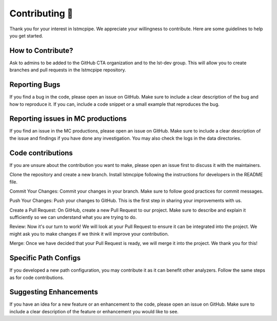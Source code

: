 Contributing 🤝
---------------

Thank you for your interest in lstmcpipe. We appreciate your willingness to contribute. Here are some guidelines to help you get started.

How to Contribute?
******************

Ask to admins to be added to the GitHub CTA organization and to the lst-dev group.
This will allow you to create branches and pull requests in the lstmcpipe repository.

Reporting Bugs
**************

If you find a bug in the code, please open an issue on GitHub. Make sure to include a clear description of the bug and how to reproduce it. If you can, include a code snippet or a small example that reproduces the bug.

Reporting issues in MC productions
**********************************

If you find an issue in the MC productions, please open an issue on GitHub. Make sure to include a clear description of the issue and findings if you have done any investigation. You may also check the logs in the data directories.

Code contributions
******************

If you are unsure about the contribution you want to make, please open an issue first to discuss it with the maintainers.

Clone the repository and create a new branch.
Install lstmcpipe following the instructions for developers in the README file.

Commit Your Changes: Commit your changes in your branch. Make sure to follow good practices for commit messages.

Push Your Changes: Push your changes to GitHub. This is the first step in sharing your improvements with us.

Create a Pull Request: On GitHub, create a new Pull Request to our project. Make sure to describe and explain it sufficiently so we can understand what you are trying to do.

Review: Now it's our turn to work! We will look at your Pull Request to ensure it can be integrated into the project. We might ask you to make changes if we think it will improve your contribution.

Merge: Once we have decided that your Pull Request is ready, we will merge it into the project. We thank you for this!


Specific Path Configs
*********************

If you developed a new path configuration, you may contribute it as it can benefit other analyzers.
Follow the same steps as for code contributions.

Suggesting Enhancements
***********************

If you have an idea for a new feature or an enhancement to the code, please open an issue on GitHub. Make sure to include a clear description of the feature or enhancement you would like to see.
